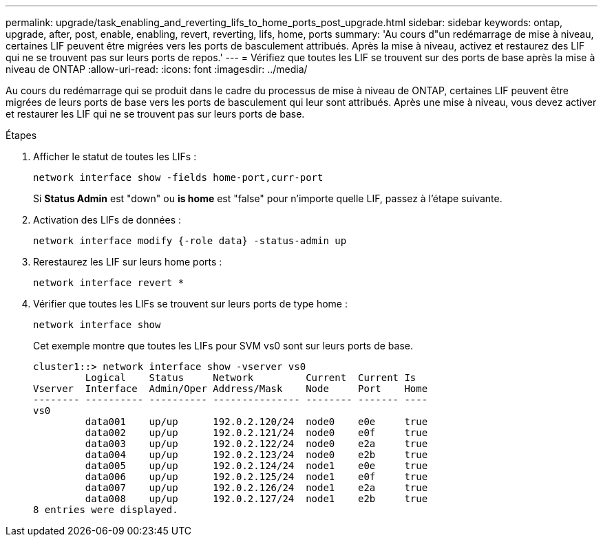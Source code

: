 ---
permalink: upgrade/task_enabling_and_reverting_lifs_to_home_ports_post_upgrade.html 
sidebar: sidebar 
keywords: ontap, upgrade, after, post, enable, enabling, revert, reverting, lifs, home, ports 
summary: 'Au cours d"un redémarrage de mise à niveau, certaines LIF peuvent être migrées vers les ports de basculement attribués. Après la mise à niveau, activez et restaurez des LIF qui ne se trouvent pas sur leurs ports de repos.' 
---
= Vérifiez que toutes les LIF se trouvent sur des ports de base après la mise à niveau de ONTAP
:allow-uri-read: 
:icons: font
:imagesdir: ../media/


[role="lead"]
Au cours du redémarrage qui se produit dans le cadre du processus de mise à niveau de ONTAP, certaines LIF peuvent être migrées de leurs ports de base vers les ports de basculement qui leur sont attribués. Après une mise à niveau, vous devez activer et restaurer les LIF qui ne se trouvent pas sur leurs ports de base.

.Étapes
. Afficher le statut de toutes les LIFs :
+
[source, cli]
----
network interface show -fields home-port,curr-port
----
+
Si *Status Admin* est "down" ou *is home* est "false" pour n'importe quelle LIF, passez à l'étape suivante.

. Activation des LIFs de données :
+
[source, cli]
----
network interface modify {-role data} -status-admin up
----
. Rerestaurez les LIF sur leurs home ports :
+
[source, cli]
----
network interface revert *
----
. Vérifier que toutes les LIFs se trouvent sur leurs ports de type home :
+
[source, cli]
----
network interface show
----
+
Cet exemple montre que toutes les LIFs pour SVM vs0 sont sur leurs ports de base.

+
[listing]
----
cluster1::> network interface show -vserver vs0
         Logical    Status     Network         Current  Current Is
Vserver  Interface  Admin/Oper Address/Mask    Node     Port    Home
-------- ---------- ---------- --------------- -------- ------- ----
vs0
         data001    up/up      192.0.2.120/24  node0    e0e     true
         data002    up/up      192.0.2.121/24  node0    e0f     true
         data003    up/up      192.0.2.122/24  node0    e2a     true
         data004    up/up      192.0.2.123/24  node0    e2b     true
         data005    up/up      192.0.2.124/24  node1    e0e     true
         data006    up/up      192.0.2.125/24  node1    e0f     true
         data007    up/up      192.0.2.126/24  node1    e2a     true
         data008    up/up      192.0.2.127/24  node1    e2b     true
8 entries were displayed.
----

